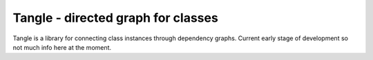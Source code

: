 Tangle - directed graph for classes
===================================

Tangle is a library for connecting class instances through dependency graphs.
Current early stage of development so not much info here at the moment.
